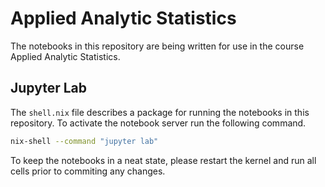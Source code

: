 [[./.resources/mittens.jpg]]

* Applied Analytic Statistics

The notebooks in this repository are being written for use in the course Applied
Analytic Statistics.

** Jupyter Lab

The =shell.nix= file describes a package for running the notebooks in this
repository. To activate the notebook server run the following command.

#+BEGIN_SRC sh
nix-shell --command "jupyter lab" 
#+END_SRC

To keep the notebooks in a neat state, please restart the kernel and run all
cells prior to commiting any changes.
